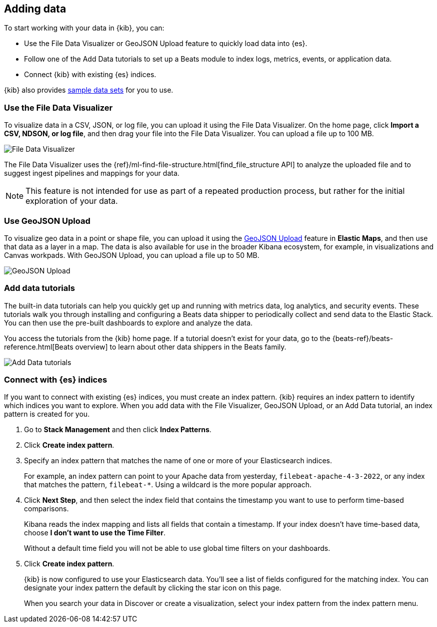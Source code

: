 [[connect-to-elasticsearch]]
== Adding data

To start working with your data in {kib}, you can:

* Use the File Data Visualizer or GeoJSON Upload feature to quickly load
data into {es}.

* Follow one of the Add Data tutorials to set up a Beats module to index logs,
metrics, events, or application data.

* Connect {kib} with existing {es} indices.

{kib} also provides <<get-data-in, sample data sets>> for you to use.

[float]
[[upload-data-kibana]]
=== Use the File Data Visualizer

To visualize data in a CSV,  JSON, or log file, you can
upload it using the File Data Visualizer.  On the home page,
click *Import a CSV, NDSON, or log file*, and then drag your file into the
File Data Visualizer. You can upload a file up to 100 MB.

[role="screenshot"]
image::images/add-data-fv.png[File Data Visualizer]

The File Data Visualizer uses the {ref}/ml-find-file-structure.html[find_file_structure API] to analyze
the uploaded file and to suggest ingest pipelines and mappings for your data.

NOTE: This feature is not intended for use as part of a
repeated production process, but rather for the initial exploration of your data.

[float]
[[upload-geoipdata-kibana]]
=== Use GeoJSON Upload

To visualize geo data in a point or shape file, you can upload it using the <<geojson-upload, GeoJSON Upload>>
feature in *Elastic Maps*, and then use that data as a layer in a map.
The data is also available for use in the broader Kibana ecosystem, for example,
in visualizations and Canvas workpads.
With GeoJSON Upload, you can upload a file up to 50 MB.

[role="screenshot"]
image::images/add-data-geo-upload.png[GeoJSON Upload]

[float]
[[add-data-tutorial-kibana]]
===  Add data tutorials

The built-in data tutorials can help you quickly get up and running with
metrics data, log analytics, and security events.
These tutorials walk you through installing and configuring a
Beats data shipper to periodically collect and send data to the Elastic Stack.
You can then use the pre-built dashboards to explore and analyze the data.

You access the tutorials from the {kib} home page.
If a tutorial doesn’t exist for your data, go to the {beats-ref}/beats-reference.html[Beats overview]
to learn about other data shippers in the Beats family.

[role="screenshot"]
image::images/add-data-tutorials.png[Add Data tutorials]


[float]
[[connect-to-es]]
=== Connect with {es} indices

If you want to connect with existing {es} indices, you must
create an index pattern. {kib} requires an index pattern to identify
which indices you want to explore. When you add data with the File Visualizer, GeoJSON Upload,
or an Add Data tutorial, an index pattern is created for you.

////
TIP: By default, {kib} connects to the {es} instance running on `localhost`. To connect to a
different {es} instance, modify the {es} URL in the `kibana.yml` configuration file and
restart {kib}. For information about using {kib} with your production nodes, see <<production>>.
////

. Go to *Stack Management* and then click *Index Patterns*.

. Click *Create index pattern*.

. Specify an index pattern that matches the name of one or more of your Elasticsearch indices.
+
For example, an index pattern can point to your Apache data from yesterday,
`filebeat-apache-4-3-2022`, or any index that matches the pattern, `filebeat-*`.
Using a wildcard is the more popular approach.


. Click *Next Step*, and then select the index field that contains the timestamp you want to use to perform time-based
comparisons.
+
Kibana reads the index mapping and lists all fields that contain a timestamp. If your
index doesn't have time-based data, choose *I don't want to use the Time Filter*.
+
Without a default time field you will not be able to use global time filters on your dashboards.

. Click *Create index pattern*.
+
{kib} is now configured to use your Elasticsearch data.
You’ll see a list of fields configured for the matching index.
You can designate your index pattern the default by clicking the star icon on this page.
+
When you search your data in Discover or create a visualization, select your index pattern from
the index pattern menu.
